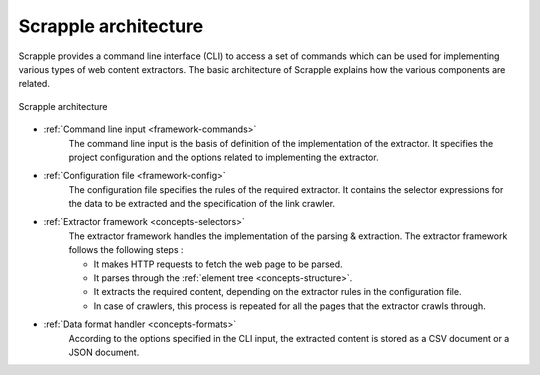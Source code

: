 .. _framework-basic:

=====================
Scrapple architecture
=====================

Scrapple provides a command line interface (CLI) to access a set of commands which can be used for implementing various types of web content extractors. The basic architecture of Scrapple explains how the various components are related.

.. figure:: images/architecture.jpg
	:align: center
	:alt: Scrapple architecture

	Scrapple architecture

- :ref:`Command line input <framework-commands>`
	The command line input is the basis of definition of the implementation of the extractor. It specifies the project configuration and the options related to implementing the extractor.

- :ref:`Configuration file <framework-config>`
	The configuration file specifies the rules of the required extractor. It contains the selector expressions for the data to be extracted and the specification of the link crawler.

- :ref:`Extractor framework <concepts-selectors>`
	The extractor framework handles the implementation of the parsing & extraction. The extractor framework follows the following steps :

	* It makes HTTP requests to fetch the web page to be parsed.
	* It parses through the :ref:`element tree <concepts-structure>`.
	* It extracts the required content, depending on the extractor rules in the configuration file. 
	* In case of crawlers, this process is repeated for all the pages that the extractor crawls through.

- :ref:`Data format handler <concepts-formats>`
	According to the options specified in the CLI input, the extracted content is stored as a CSV document or a JSON document.
